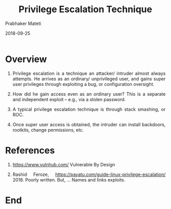 # -*- mode: org -*-
#+date: 2018-09-25
#+TITLE: Privilege Escalation Technique
#+AUTHOR: Prabhaker Mateti
#+HTML_LINK_HOME: ../../Top/index.html
#+HTML_LINK_UP: ./
#+HTML_HEAD: <style> P,li {text-align: justify} code {color: brown;} @media screen {BODY {margin: 10%} }</style>
#+BIND: org-html-preamble-format (("en" "<a href=\"../../\"> ../../</a> | <a href=./index-slides.html>NoSlides</a>"))
#+BIND: org-html-postamble-format (("en" "<hr size=1>Copyright &copy; 2018 <a href=\"http://www.wright.edu/~pmateti\">www.wright.edu/~pmateti</a> &bull; %d"))
#+STARTUP:showeverything
#+OPTIONS: toc:2

* Overview

1. Privilege escalation is a technique an attacker/ intruder almost
   always attempts.  He arrives as an ordinary/ unprivileged user, and
   gains super user privileges through exploiting a bug, or
   configuration oversight.
1. How did he gain access even as an ordinary user?  This is a
   separate and independent exploit -- e.g., via a stolen password.
1. A typical privilege escalation technique is through stack smashing,
   or ROC.

1. Once super user access is obtained, the intruder can install
   backdoors, rootkits, change permissions, etc.


* References

1. https://www.vulnhub.com/ Vulnerable By Design

1. Rashid Feroze,
   https://payatu.com/guide-linux-privilege-escalation/ 2018.  Poorly
   written.  But, ... Names and links exploits.

* End
# Local variables:
# after-save-hook: org-html-export-to-html
# end:


